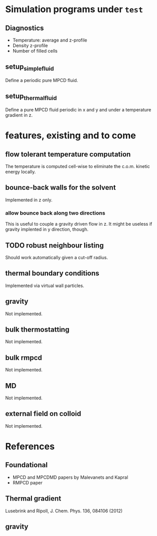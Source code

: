 
* Simulation programs under =test=

** Diagnostics

- Temperature: average and z-profile
- Density z-profile
- Number of filled cells

** setup_simple_fluid

Define a periodic pure MPCD fluid.

** setup_thermal_fluid

Define a pure MPCD fluid periodic in x and y and under a temperature
gradient in z.

* features, existing and to come

** flow tolerant temperature computation

The temperature is computed cell-wise to eliminate the c.o.m. kinetic
energy locally.

** bounce-back walls for the solvent

Implemented in z only.

*** allow bounce back along two directions

This is useful to couple a gravity driven flow in z. It might be
useless if gravity implented in y direction, though.

** TODO robust neighbour listing

Should work automatically given a cut-off radius.

** thermal boundary conditions

Implemented via virtual wall particles.

** gravity

Not implemented.

** bulk thermostatting

Not implemented.

** bulk rmpcd

Not implemented.

** MD

Not implemented.

** external field on colloid

Not implemented.

* References

** Foundational

- MPCD and MPCDMD papers by Malevanets and Kapral
- RMPCD paper

** Thermal gradient

Lusebrink and Ripoll, J. Chem. Phys. 136, 084106 (2012)

** gravity
